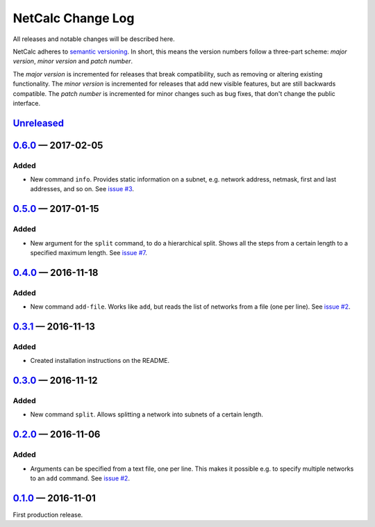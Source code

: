 NetCalc Change Log
==================

All releases and notable changes will be described here.

NetCalc adheres to `semantic versioning <http://semver.org>`_. In short, this
means the version numbers follow a three-part scheme: *major version*, *minor
version* and *patch number*.

The *major version* is incremented for releases that break compatibility, such
as removing or altering existing functionality. The *minor version* is
incremented for releases that add new visible features, but are still backwards
compatible. The *patch number* is incremented for minor changes such as bug
fixes, that don't change the public interface.


Unreleased__
------------
__ https://github.com/israel-lugo/netcalc/compare/v0.6.0...HEAD


0.6.0_ — 2017-02-05
-------------------

Added
.....

- New command ``info``. Provides static information on a subnet, e.g. network
  address, netmask, first and last addresses, and so on. See `issue #3`_.


0.5.0_ — 2017-01-15
-------------------

Added
.....

- New argument for the ``split`` command, to do a hierarchical split. Shows all
  the steps from a certain length to a specified maximum length. See
  `issue #7`_.


0.4.0_ — 2016-11-18
-------------------

Added
.....

- New command ``add-file``. Works like ``add``, but reads the list of networks
  from a file (one per line). See `issue #2`_.


0.3.1_ — 2016-11-13
-------------------

Added
.....

- Created installation instructions on the README.


0.3.0_ — 2016-11-12
-------------------

Added
.....

- New command ``split``. Allows splitting a network into subnets of a certain
  length.


0.2.0_ — 2016-11-06
-------------------

Added
.....

- Arguments can be specified from a text file, one per line. This makes it
  possible e.g. to specify multiple networks to an ``add`` command. See
  `issue #2`_.


0.1.0_ — 2016-11-01
-------------------

First production release.

.. _issue #2: https://github.com/israel-lugo/netcalc/issues/2
.. _issue #3: https://github.com/israel-lugo/netcalc/issues/3
.. _issue #7: https://github.com/israel-lugo/netcalc/issues/7

.. _0.6.0: https://github.com/israel-lugo/netcalc/tree/v0.6.0
.. _0.5.0: https://github.com/israel-lugo/netcalc/tree/v0.5.0
.. _0.4.0: https://github.com/israel-lugo/netcalc/tree/v0.4.0
.. _0.3.1: https://github.com/israel-lugo/netcalc/tree/v0.3.1
.. _0.3.0: https://github.com/israel-lugo/netcalc/tree/v0.3.0
.. _0.2.0: https://github.com/israel-lugo/netcalc/tree/v0.2.0
.. _0.1.0: https://github.com/israel-lugo/netcalc/tree/v0.1.0
